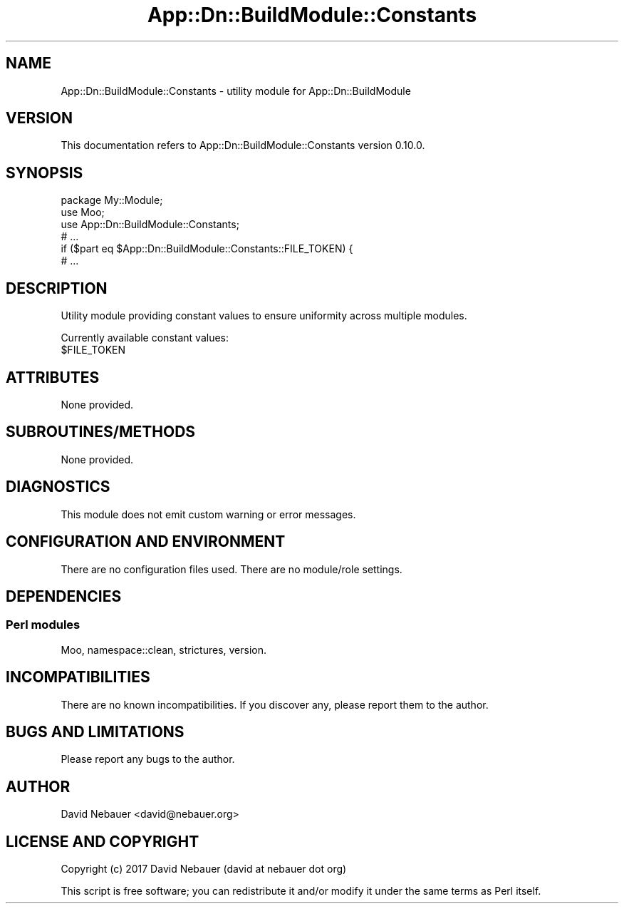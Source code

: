 .\" -*- mode: troff; coding: utf-8 -*-
.\" Automatically generated by Pod::Man 5.01 (Pod::Simple 3.43)
.\"
.\" Standard preamble:
.\" ========================================================================
.de Sp \" Vertical space (when we can't use .PP)
.if t .sp .5v
.if n .sp
..
.de Vb \" Begin verbatim text
.ft CW
.nf
.ne \\$1
..
.de Ve \" End verbatim text
.ft R
.fi
..
.\" \*(C` and \*(C' are quotes in nroff, nothing in troff, for use with C<>.
.ie n \{\
.    ds C` ""
.    ds C' ""
'br\}
.el\{\
.    ds C`
.    ds C'
'br\}
.\"
.\" Escape single quotes in literal strings from groff's Unicode transform.
.ie \n(.g .ds Aq \(aq
.el       .ds Aq '
.\"
.\" If the F register is >0, we'll generate index entries on stderr for
.\" titles (.TH), headers (.SH), subsections (.SS), items (.Ip), and index
.\" entries marked with X<> in POD.  Of course, you'll have to process the
.\" output yourself in some meaningful fashion.
.\"
.\" Avoid warning from groff about undefined register 'F'.
.de IX
..
.nr rF 0
.if \n(.g .if rF .nr rF 1
.if (\n(rF:(\n(.g==0)) \{\
.    if \nF \{\
.        de IX
.        tm Index:\\$1\t\\n%\t"\\$2"
..
.        if !\nF==2 \{\
.            nr % 0
.            nr F 2
.        \}
.    \}
.\}
.rr rF
.\" ========================================================================
.\"
.IX Title "App::Dn::BuildModule::Constants 3pm"
.TH App::Dn::BuildModule::Constants 3pm 2024-05-14 "perl v5.38.2" "User Contributed Perl Documentation"
.\" For nroff, turn off justification.  Always turn off hyphenation; it makes
.\" way too many mistakes in technical documents.
.if n .ad l
.nh
.SH NAME
App::Dn::BuildModule::Constants \- utility module for App::Dn::BuildModule
.SH VERSION
.IX Header "VERSION"
This documentation refers to App::Dn::BuildModule::Constants version 0.10.0.
.SH SYNOPSIS
.IX Header "SYNOPSIS"
.Vb 6
\&    package My::Module;
\&    use Moo;
\&    use App::Dn::BuildModule::Constants;
\&    # ...
\&    if ($part eq $App::Dn::BuildModule::Constants::FILE_TOKEN) {
\&    # ...
.Ve
.SH DESCRIPTION
.IX Header "DESCRIPTION"
Utility module providing constant values to ensure uniformity across
multiple modules.
.PP
Currently available constant values:
.ie n .IP $FILE_TOKEN 4
.el .IP \f(CW$FILE_TOKEN\fR 4
.IX Item "$FILE_TOKEN"
.SH ATTRIBUTES
.IX Header "ATTRIBUTES"
None provided.
.SH SUBROUTINES/METHODS
.IX Header "SUBROUTINES/METHODS"
None provided.
.SH DIAGNOSTICS
.IX Header "DIAGNOSTICS"
This module does not emit custom warning or error messages.
.SH "CONFIGURATION AND ENVIRONMENT"
.IX Header "CONFIGURATION AND ENVIRONMENT"
There are no configuration files used. There are no module/role settings.
.SH DEPENDENCIES
.IX Header "DEPENDENCIES"
.SS "Perl modules"
.IX Subsection "Perl modules"
Moo, namespace::clean, strictures, version.
.SH INCOMPATIBILITIES
.IX Header "INCOMPATIBILITIES"
There are no known incompatibilities.
If you discover any, please report them to the author.
.SH "BUGS AND LIMITATIONS"
.IX Header "BUGS AND LIMITATIONS"
Please report any bugs to the author.
.SH AUTHOR
.IX Header "AUTHOR"
David Nebauer <david@nebauer.org>
.SH "LICENSE AND COPYRIGHT"
.IX Header "LICENSE AND COPYRIGHT"
Copyright (c) 2017 David Nebauer (david at nebauer dot org)
.PP
This script is free software; you can redistribute it and/or modify it under
the same terms as Perl itself.
